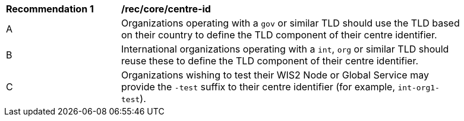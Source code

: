 [[rec_core_centre-id]]
[width="90%",cols="2,6a"]
|===
^|*Recommendation {counter:req-id}* |*/rec/core/centre-id*
^|A |Organizations operating with a ``gov`` or similar TLD should use the TLD based on their country to define the TLD component of their centre identifier.
^|B |International organizations operating with a ``int``, ``org`` or similar TLD should reuse these to define the TLD component of their centre identifier.
^|C |Organizations wishing to test their WIS2 Node or Global Service may provide the ``-test`` suffix to their centre identifier (for example, ``int-org1-test``).
|===
